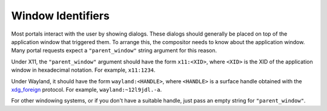 Window Identifiers
==================

Most portals interact with the user by showing dialogs. These dialogs should
generally be placed on top of the application window that triggered them. To
arrange this, the compositor needs to know about the application window. Many
portal requests expect a ``"parent_window"`` string argument for this reason.

Under X11, the ``"parent_window"`` argument should have the form ``x11:<XID>``,
where ``<XID>`` is the XID of the application window in hexadecimal notation.
For example, ``x11:1234``.

Under Wayland, it should have the form ``wayland:<HANDLE>``, where ``<HANDLE>``
is a surface handle obtained with the `xdg_foreign
<https://github.com/wayland-project/wayland-protocols/blob/master/unstable/xdg-foreign/xdg-foreign-unstable-v2.xml>`_
protocol. For example, ``wayland:~12l9jdl.-a``.

For other windowing systems, or if you don't have a suitable handle, just pass
an empty string for ``"parent_window"``.